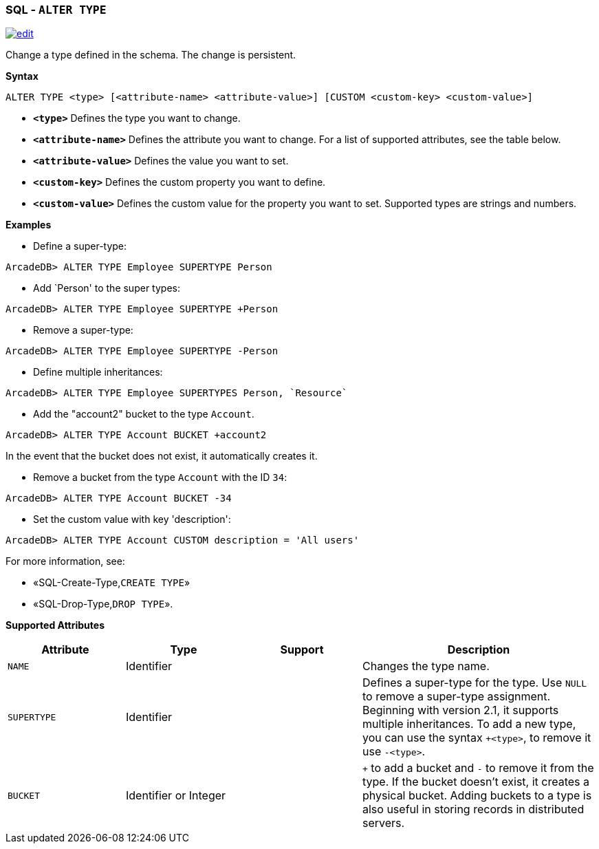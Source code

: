 [discrete]

=== SQL - `ALTER TYPE`

image:../images/edit.png[link="https://github.com/ArcadeData/arcadedb-docs/blob/main/src/main/asciidoc/sql/SQL-Alter-Type.md" float=right]

Change a type defined in the schema. The change is persistent.

*Syntax*

[source,sql]
----
ALTER TYPE <type> [<attribute-name> <attribute-value>] [CUSTOM <custom-key> <custom-value>]

----

* *`&lt;type&gt;`* Defines the type you want to change.
* *`&lt;attribute-name&gt;`* Defines the attribute you want to change. For a list of supported attributes, see the table below.
* *`&lt;attribute-value&gt;`* Defines the value you want to set.
* *`&lt;custom-key&gt;`* Defines the custom property you want to define.
* *`&lt;custom-value&gt;`* Defines the custom value for the property you want to set. Supported types are strings and numbers.

*Examples*

* Define a super-type:

----
ArcadeDB> ALTER TYPE Employee SUPERTYPE Person
----

* Add `Person' to the super types:

----
ArcadeDB> ALTER TYPE Employee SUPERTYPE +Person
----

* Remove a super-type:

----
ArcadeDB> ALTER TYPE Employee SUPERTYPE -Person
----

* Define multiple inheritances:

----
ArcadeDB> ALTER TYPE Employee SUPERTYPES Person, `Resource`
----

* Add the "account2" bucket to the type `Account`.

----
ArcadeDB> ALTER TYPE Account BUCKET +account2
----

In the event that the bucket does not exist, it automatically creates it.

* Remove a bucket from the type `Account` with the ID `34`:

----
ArcadeDB> ALTER TYPE Account BUCKET -34
----

* Set the custom value with key 'description':

----
ArcadeDB> ALTER TYPE Account CUSTOM description = 'All users'
----

For more information, see:

* «SQL-Create-Type,`CREATE TYPE`»
* «SQL-Drop-Type,`DROP TYPE`».

*Supported Attributes*

[%header,cols="20%,20%,20%,40%",stripes=even]
|===
| Attribute | Type | Support| Description
| `NAME` | Identifier | | Changes the type name.
| `SUPERTYPE` | Identifier | |Defines a super-type for the type. Use `NULL` to remove a super-type assignment. Beginning with version 2.1, it supports multiple
inheritances. To add a new type, you can use the syntax `+&lt;type&gt;`, to remove it use `-&lt;type&gt;`.
| `BUCKET` | Identifier or Integer | | `+` to add a bucket
and `-` to remove it from the type. If the bucket doesn't exist, it creates a physical bucket. Adding buckets to a type is also
useful in storing records in distributed servers.
|===